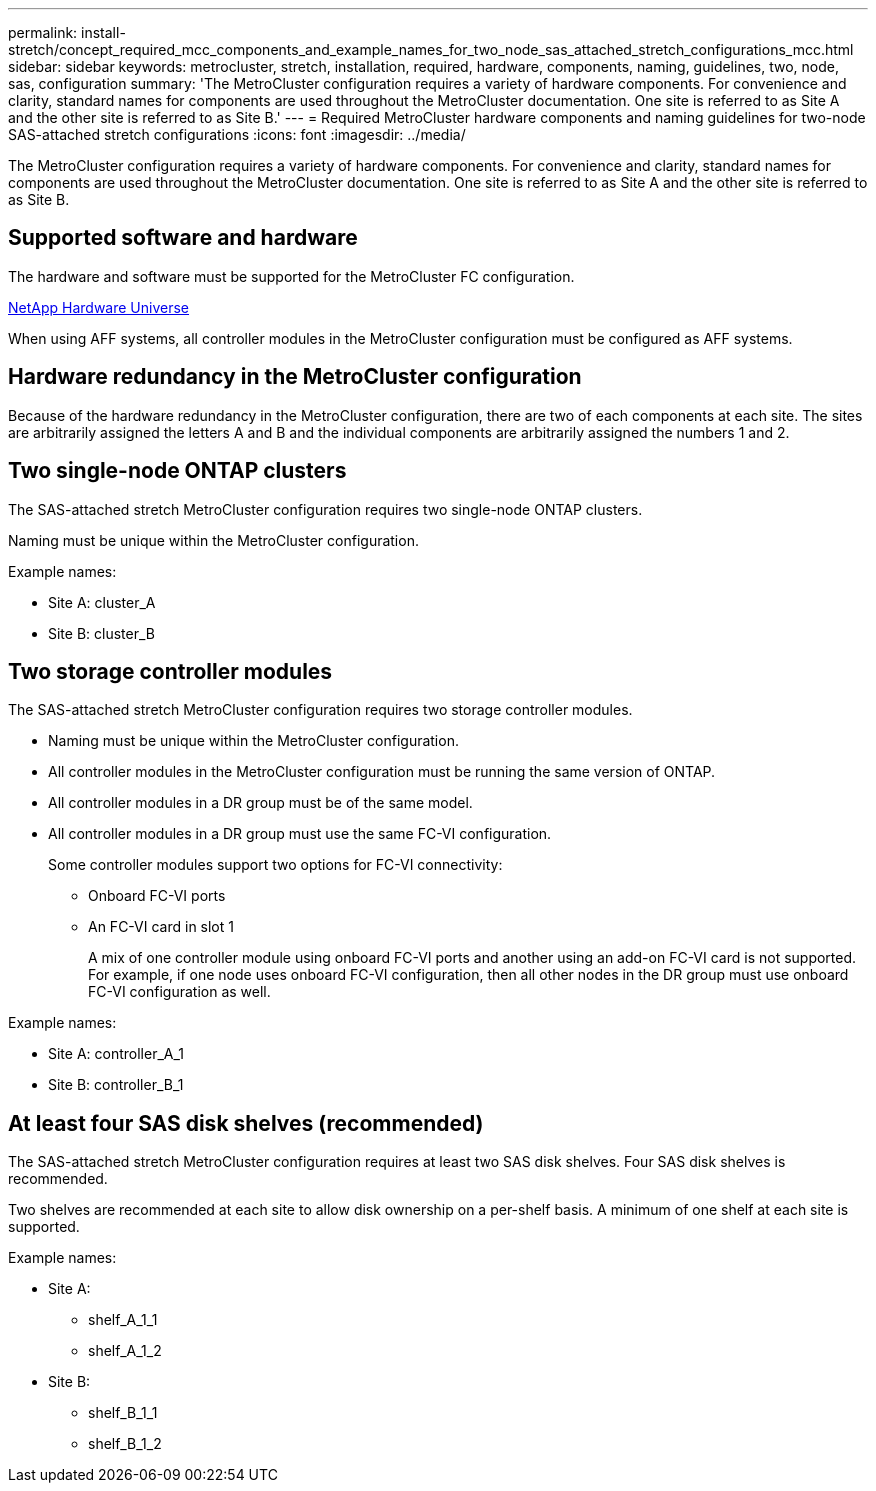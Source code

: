 ---
permalink: install-stretch/concept_required_mcc_components_and_example_names_for_two_node_sas_attached_stretch_configurations_mcc.html
sidebar: sidebar
keywords: metrocluster, stretch, installation, required, hardware, components, naming, guidelines, two, node, sas, configuration
summary: 'The MetroCluster configuration requires a variety of hardware components. For convenience and clarity, standard names for components are used throughout the MetroCluster documentation. One site is referred to as Site A and the other site is referred to as Site B.'
---
= Required MetroCluster hardware components and naming guidelines for two-node SAS-attached stretch configurations
:icons: font
:imagesdir: ../media/

[.lead]
The MetroCluster configuration requires a variety of hardware components. For convenience and clarity, standard names for components are used throughout the MetroCluster documentation. One site is referred to as Site A and the other site is referred to as Site B.

== Supported software and hardware

The hardware and software must be supported for the MetroCluster FC configuration.

https://hwu.netapp.com[NetApp Hardware Universe]

When using AFF systems, all controller modules in the MetroCluster configuration must be configured as AFF systems.

== Hardware redundancy in the MetroCluster configuration

Because of the hardware redundancy in the MetroCluster configuration, there are two of each components at each site. The sites are arbitrarily assigned the letters A and B and the individual components are arbitrarily assigned the numbers 1 and 2.

== Two single-node ONTAP clusters

The SAS-attached stretch MetroCluster configuration requires two single-node ONTAP clusters.

Naming must be unique within the MetroCluster configuration.

Example names:

* Site A: cluster_A
* Site B: cluster_B

== Two storage controller modules

The SAS-attached stretch MetroCluster configuration requires two storage controller modules.

* Naming must be unique within the MetroCluster configuration.
* All controller modules in the MetroCluster configuration must be running the same version of ONTAP.
* All controller modules in a DR group must be of the same model.
* All controller modules in a DR group must use the same FC-VI configuration.
+
Some controller modules support two options for FC-VI connectivity:

 ** Onboard FC-VI ports
 ** An FC-VI card in slot 1
+
A mix of one controller module using onboard FC-VI ports and another using an add-on FC-VI card is not supported. For example, if one node uses onboard FC-VI configuration, then all other nodes in the DR group must use onboard FC-VI configuration as well.

Example names:

* Site A: controller_A_1
* Site B: controller_B_1

== At least four SAS disk shelves (recommended)

The SAS-attached stretch MetroCluster configuration requires at least two SAS disk shelves. Four SAS disk shelves is recommended.

Two shelves are recommended at each site to allow disk ownership on a per-shelf basis. A minimum of one shelf at each site is supported.

Example names:

* Site A:
 ** shelf_A_1_1
 ** shelf_A_1_2
* Site B:
 ** shelf_B_1_1
 ** shelf_B_1_2




